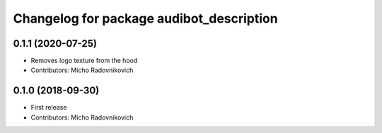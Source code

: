 ^^^^^^^^^^^^^^^^^^^^^^^^^^^^^^^^^^^^^^^^^
Changelog for package audibot_description
^^^^^^^^^^^^^^^^^^^^^^^^^^^^^^^^^^^^^^^^^

0.1.1 (2020-07-25)
------------------
* Removes logo texture from the hood
* Contributors: Micho Radovnikovich

0.1.0 (2018-09-30)
------------------
* First release
* Contributors: Micho Radovnikovich
